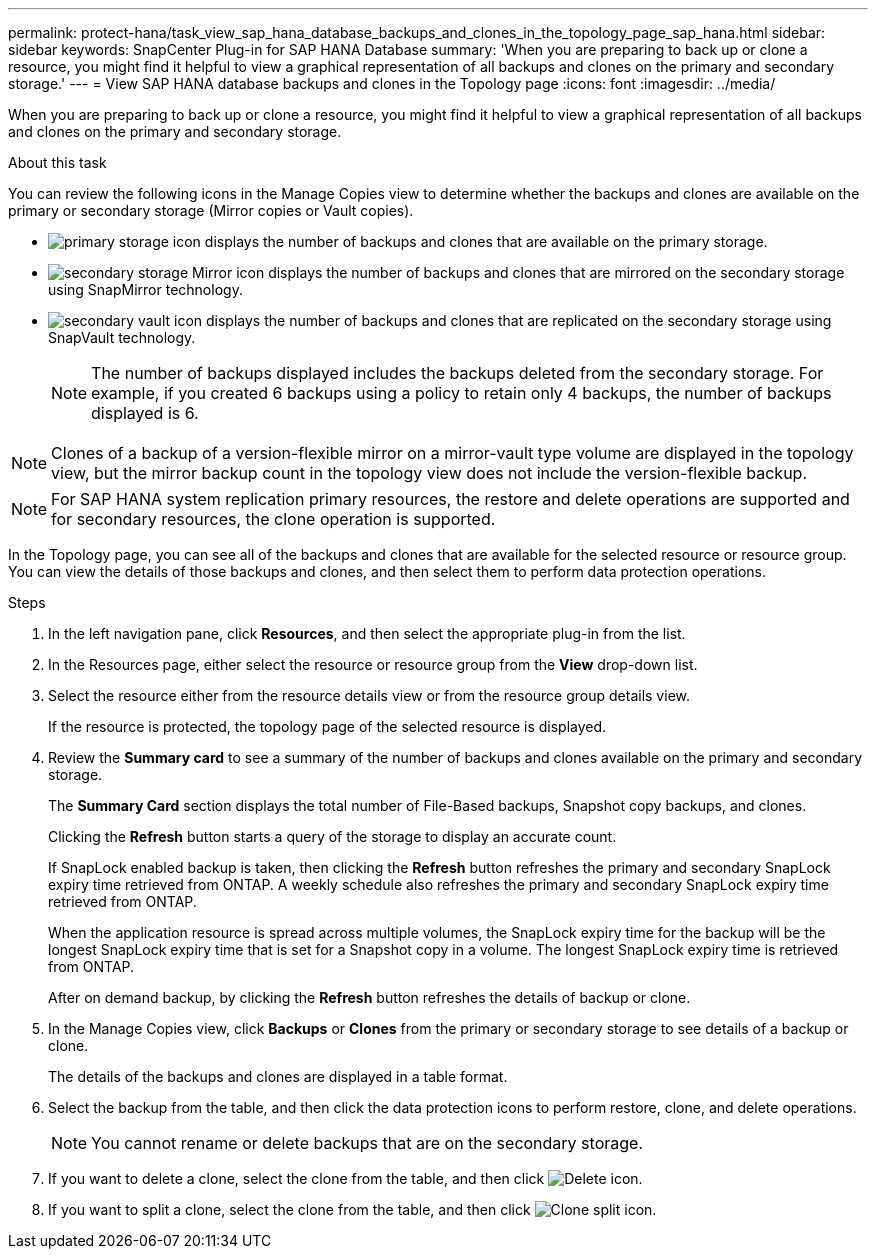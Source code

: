 ---
permalink: protect-hana/task_view_sap_hana_database_backups_and_clones_in_the_topology_page_sap_hana.html
sidebar: sidebar
keywords: SnapCenter Plug-in for SAP HANA Database
summary: 'When you are preparing to back up or clone a resource, you might find it helpful to view a graphical representation of all backups and clones on the primary and secondary storage.'
---
= View SAP HANA database backups and clones in the Topology page
:icons: font
:imagesdir: ../media/

[.lead]
When you are preparing to back up or clone a resource, you might find it helpful to view a graphical representation of all backups and clones on the primary and secondary storage.

.About this task

You can review the following icons in the Manage Copies view to determine whether the backups and clones are available on the primary or secondary storage (Mirror copies or Vault copies).

* image:../media/topology_primary_storage.gif[primary storage icon] displays the number of backups and clones that are available on the primary storage.
* image:../media/topology_mirror_secondary_storage.gif[secondary storage Mirror icon] displays the number of backups and clones that are mirrored on the secondary storage using SnapMirror technology.
* image:../media/topology_vault_secondary_storage.gif[secondary vault icon] displays the number of backups and clones that are replicated on the secondary storage using SnapVault technology.
+
NOTE: The number of backups displayed includes the backups deleted from the secondary storage. For example, if you created 6 backups using a policy to retain only 4 backups, the number of backups displayed is 6.

NOTE: Clones of a backup of a version-flexible mirror on a mirror-vault type volume are displayed in the topology view, but the mirror backup count in the topology view does not include the version-flexible backup.

NOTE: For SAP HANA system replication primary resources, the restore and delete operations are supported and for secondary resources, the clone operation is supported.

In the Topology page, you can see all of the backups and clones that are available for the selected resource or resource group. You can view the details of those backups and clones, and then select them to perform data protection operations.

.Steps

. In the left navigation pane, click *Resources*, and then select the appropriate plug-in from the list.
. In the Resources page, either select the resource or resource group from the *View* drop-down list.
. Select the resource either from the resource details view or from the resource group details view.
+
If the resource is protected, the topology page of the selected resource is displayed.

. Review the *Summary card* to see a summary of the number of backups and clones available on the primary and secondary storage.
+
The *Summary Card* section displays the total number of File-Based backups, Snapshot copy backups, and clones.
+
Clicking the *Refresh* button starts a query of the storage to display an accurate count.
+
If SnapLock enabled backup is taken, then clicking the *Refresh* button refreshes the primary and secondary SnapLock expiry time retrieved from ONTAP. A weekly schedule also refreshes the primary and secondary SnapLock expiry time retrieved from ONTAP.
+
When the application resource is spread across multiple volumes, the SnapLock expiry time for the backup will be the longest SnapLock expiry time that is set for a Snapshot copy in a volume. The longest SnapLock expiry time is retrieved from ONTAP.
+
After on demand backup, by clicking the *Refresh* button refreshes the details of backup or clone.

. In the Manage Copies view, click *Backups* or *Clones* from the primary or secondary storage to see details of a backup or clone.
+
The details of the backups and clones are displayed in a table format.

. Select the backup from the table, and then click the data protection icons to perform restore, clone, and delete operations. 
+
NOTE: You cannot rename or delete backups that are on the secondary storage.

. If you want to delete a clone, select the clone from the table, and then click image:../media/delete_icon.gif[Delete icon].
. If you want to split a clone, select the clone from the table, and then click image:../media/split_cone.gif[Clone split icon].
